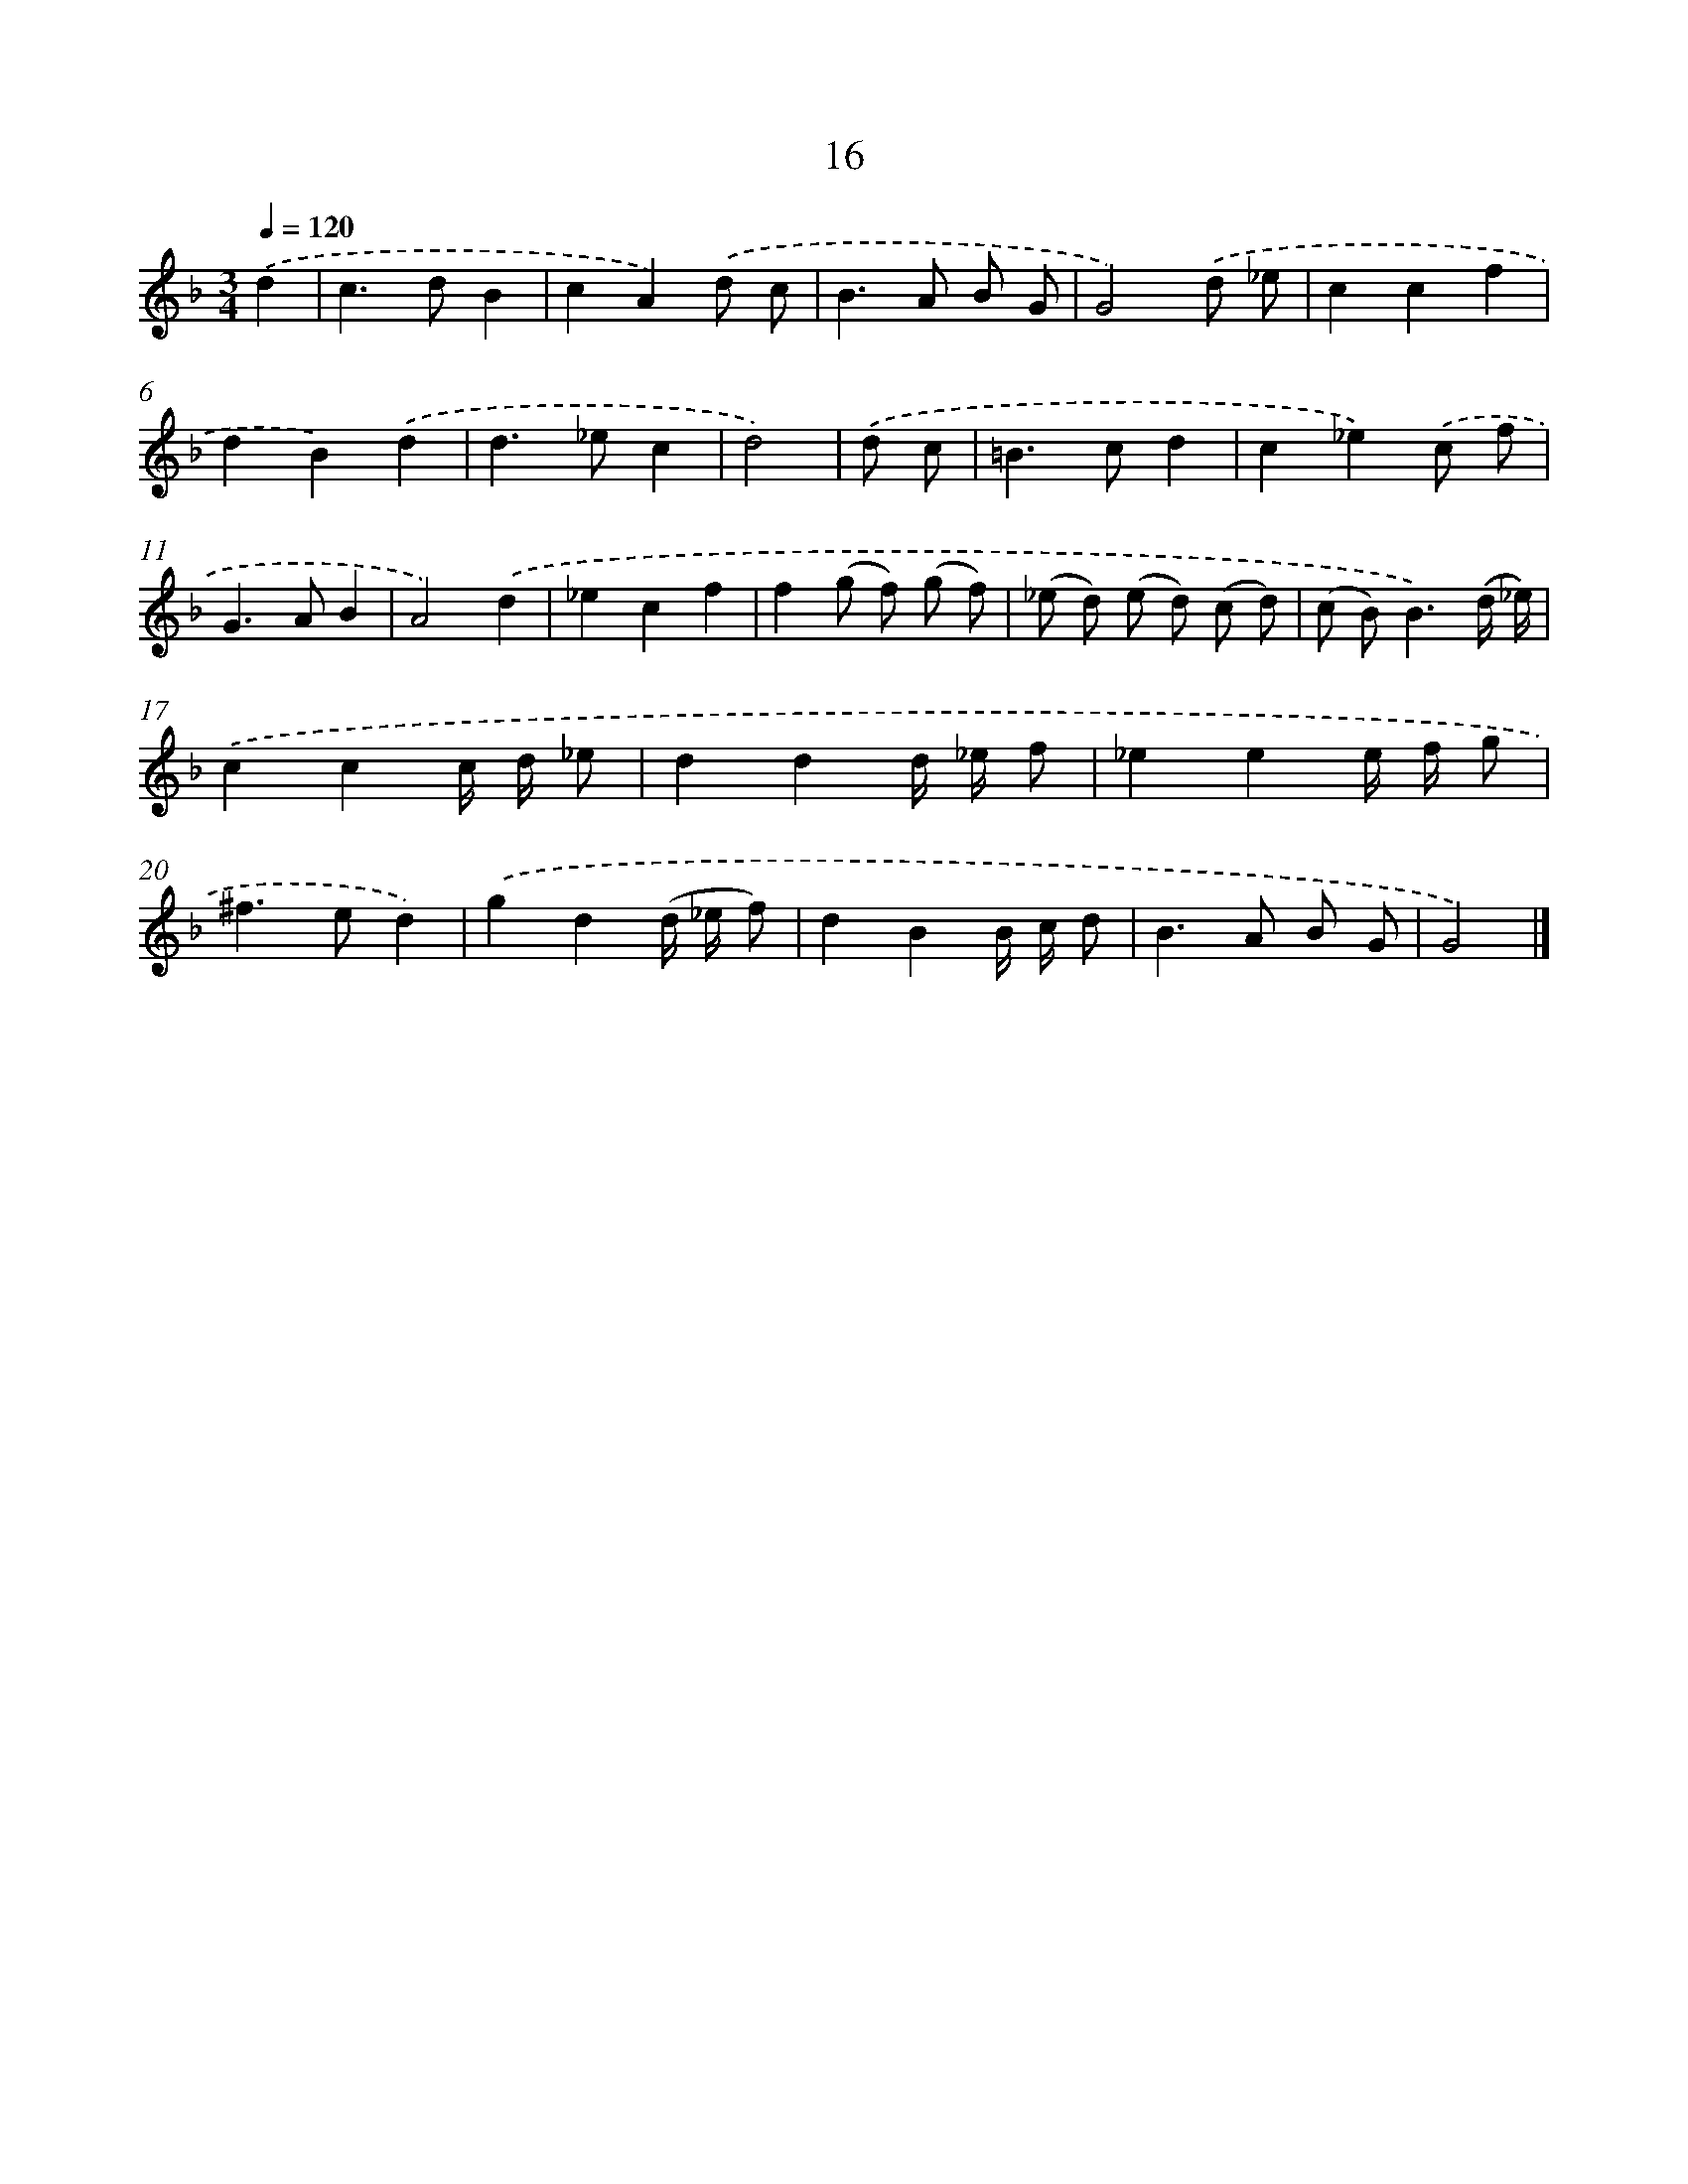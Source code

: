X: 7378
T: 16
%%abc-version 2.0
%%abcx-abcm2ps-target-version 5.9.1 (29 Sep 2008)
%%abc-creator hum2abc beta
%%abcx-conversion-date 2018/11/01 14:36:37
%%humdrum-veritas 4237447467
%%humdrum-veritas-data 3259839939
%%continueall 1
%%barnumbers 0
L: 1/8
M: 3/4
Q: 1/4=120
K: F clef=treble
.('d2 [I:setbarnb 1]|
c2>d2B2 |
c2A2).('d c |
B2>A2 B G |
G4).('d _e |
c2c2f2 |
d2B2).('d2 |
d2>_e2c2 |
d4) |
.('d c [I:setbarnb 9]|
=B2>c2d2 |
c2_e2).('c f |
G2>A2B2 |
A4).('d2 |
_e2c2f2 |
f2(g f) (g f) |
(_e d) (e d) (c d) |
(c B2<)B2).('(d/ _e/)) |
.('c2c2c/ d/ _e |
d2d2d/ _e/ f |
_e2e2e/ f/ g |
^f2>e2d2) |
.('g2d2(d/ _e/ f) |
d2B2B/ c/ d |
B2>A2 B G |
G4) |]
